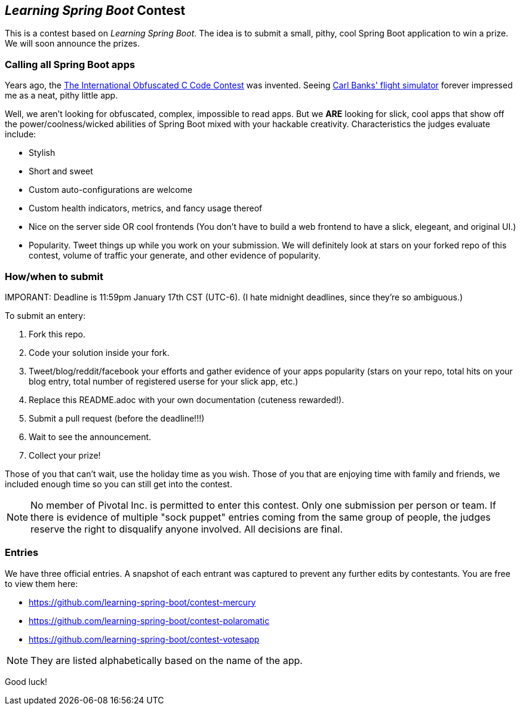 == _Learning Spring Boot_ Contest

This is a contest based on _Learning Spring Boot_. The idea is to submit a small, pithy, cool Spring Boot application to win a prize. We will soon announce the prizes.

=== Calling all Spring Boot apps

Years ago, the http://www.ioccc.org/years.html[The International Obfuscated C Code Contest] was invented. Seeing http://blog.aerojockey.com/post/iocccsim[Carl Banks' flight simulator] forever impressed me as a neat, pithy little app. 

Well, we aren't looking for obfuscated, complex, impossible to read apps. But we *ARE* looking for slick, cool apps that show off the power/coolness/wicked abilities of Spring Boot mixed with your hackable creativity. Characteristics the judges evaluate include:

* Stylish
* Short and sweet
* Custom auto-configurations are welcome
* Custom health indicators, metrics, and fancy usage thereof
* Nice on the server side OR cool frontends (You don't have to build a web frontend to have a slick, elegeant, and original UI.)
* Popularity. Tweet things up while you work on your submission. We will definitely look at stars on your forked repo of this contest, volume of traffic your generate, and other evidence of popularity.

=== How/when to submit

IMPORANT: Deadline is 11:59pm January 17th CST (UTC-6). (I hate midnight deadlines, since they're so ambiguous.)

To submit an entery:

. Fork this repo.
. Code your solution inside your fork.
. Tweet/blog/reddit/facebook your efforts and gather evidence of your apps popularity (stars on your repo, total hits on your blog entry, total number of registered userse for your slick app, etc.)
. Replace this README.adoc with your own documentation (cuteness rewarded!).
. Submit a pull request (before the deadline!!!)
. Wait to see the announcement.
. Collect your prize!

Those of you that can't wait, use the holiday time as you wish. Those of you that are enjoying time with family and friends, we included enough time so you can still get into the contest.

NOTE: No member of Pivotal Inc. is permitted to enter this contest. Only one submission per person or team. If there is evidence of multiple "sock puppet" entries coming from the same group of people, the judges reserve the right to disqualify anyone involved. All decisions are final.

=== Entries

We have three official entries. A snapshot of each entrant was captured to prevent any further edits by contestants. You are free to view them here:

* https://github.com/learning-spring-boot/contest-mercury
* https://github.com/learning-spring-boot/contest-polaromatic
* https://github.com/learning-spring-boot/contest-votesapp

NOTE: They are listed alphabetically based on the name of the app.

Good luck!
